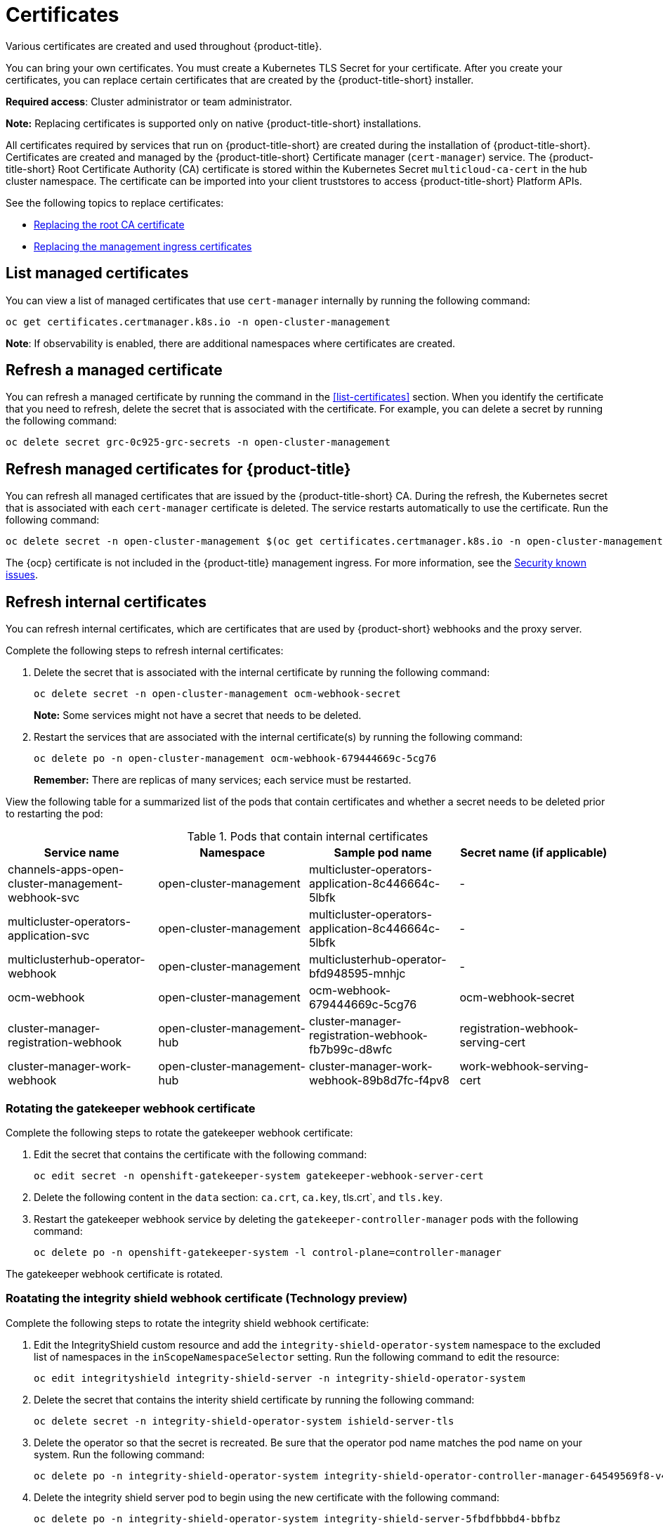 [#certificates]
= Certificates

Various certificates are created and used throughout {product-title}.

You can bring your own certificates. 
You must create a Kubernetes TLS Secret for your certificate.
After you create your certificates, you can replace certain certificates that are created by the {product-title-short} installer.

*Required access*: Cluster administrator or team administrator.

*Note:* Replacing certificates is supported only on native {product-title-short} installations.

All certificates required by services that run on {product-title-short} are created during the installation of {product-title-short}.
Certificates are created and managed by the {product-title-short} Certificate manager (`cert-manager`) service. The {product-title-short} Root Certificate Authority (CA) certificate is stored within the Kubernetes Secret `multicloud-ca-cert` in the hub cluster namespace.
The certificate can be imported into your client truststores to access {product-title-short} Platform APIs. 

See the following topics to replace certificates:

* xref:../security/cert_root_ca.adoc#replacing-the-root-ca-certificate[Replacing the root CA certificate]
* xref:../security/cert_mgmt_ingress.adoc#replacing-the-management-ingress-certificates[Replacing the management ingress certificates]

[#list-managed-certificates]
== List managed certificates

You can view a list of managed certificates that use `cert-manager` internally by running the following command:

----
oc get certificates.certmanager.k8s.io -n open-cluster-management
----

*Note*: If observability is enabled, there are additional namespaces where certificates are created.


[#refresh-a-managed-certificate]
== Refresh a managed certificate 

You can refresh a managed certificate by running the command in the <<list-certificates>> section. When you identify the certificate that you need to refresh, delete the secret that is associated with the certificate. For example, you can delete a secret by running the following command:

----
oc delete secret grc-0c925-grc-secrets -n open-cluster-management
----

[#refresh-managed-certificates-ca]
== Refresh managed certificates for {product-title}

You can refresh all managed certificates that are issued by the {product-title-short} CA. During the refresh, the Kubernetes secret that is associated with each `cert-manager` certificate is deleted. The service restarts automatically to use the certificate. Run the following command:

----
oc delete secret -n open-cluster-management $(oc get certificates.certmanager.k8s.io -n open-cluster-management -o wide | grep multicloud-ca-issuer | awk '{print $3}')
----

The {ocp} certificate is not included in the {product-title} management ingress. For more information, see the link:../release_notes/known_issues.adoc#security-known-issues[Security known issues].

[#refresh-internal-certificates]
== Refresh internal certificates

You can refresh internal certificates, which are certificates that are used by {product-short} webhooks and the proxy server. 

Complete the following steps to refresh internal certificates:

. Delete the secret that is associated with the internal certificate by running the following command:
+
----
oc delete secret -n open-cluster-management ocm-webhook-secret
----
+
*Note:* Some services might not have a secret that needs to be deleted.

. Restart the services that are associated with the internal certificate(s) by running the following command:
+
----
oc delete po -n open-cluster-management ocm-webhook-679444669c-5cg76
----
+
*Remember:* There are replicas of many services; each service must be restarted.

View the following table for a summarized list of the pods that contain certificates and whether a secret needs to be deleted prior to restarting the pod:

.Pods that contain internal certificates
|===
| Service name | Namespace | Sample pod name | Secret name (if applicable)

|  channels-apps-open-cluster-management-webhook-svc
| open-cluster-management
| multicluster-operators-application-8c446664c-5lbfk
|-

| multicluster-operators-application-svc
| open-cluster-management
| multicluster-operators-application-8c446664c-5lbfk
| -

| multiclusterhub-operator-webhook
| open-cluster-management
| multiclusterhub-operator-bfd948595-mnhjc
| -

| ocm-webhook
| open-cluster-management
| ocm-webhook-679444669c-5cg76
| ocm-webhook-secret

| cluster-manager-registration-webhook
| open-cluster-management-hub
| cluster-manager-registration-webhook-fb7b99c-d8wfc
| registration-webhook-serving-cert

| cluster-manager-work-webhook
| open-cluster-management-hub
| cluster-manager-work-webhook-89b8d7fc-f4pv8
| work-webhook-serving-cert
|===


[#rotating-the-gatekeeper-webhook-certificate]
=== Rotating the gatekeeper webhook certificate

Complete the following steps to rotate the gatekeeper webhook certificate:

. Edit the secret that contains the certificate with the following command: 
+
----
oc edit secret -n openshift-gatekeeper-system gatekeeper-webhook-server-cert
----

. Delete the following content in the `data` section: `ca.crt`, `ca.key`, tls.crt`, and `tls.key`.

. Restart the gatekeeper webhook service by deleting the `gatekeeper-controller-manager` pods with the following command:
+
----
oc delete po -n openshift-gatekeeper-system -l control-plane=controller-manager
----

The gatekeeper webhook certificate is rotated. 

[#rotating-the-integrity-shield-webhook-certificate]
=== Roatating the integrity shield webhook certificate (Technology preview)

Complete the following steps to rotate the integrity shield webhook certificate:

. Edit the IntegrityShield custom resource and add the `integrity-shield-operator-system` namespace to the excluded list of namespaces in the `inScopeNamespaceSelector` setting. Run the following command to edit the resource:
+
----
oc edit integrityshield integrity-shield-server -n integrity-shield-operator-system
----

. Delete the secret that contains the interity shield certificate by running the following command:
+
----
oc delete secret -n integrity-shield-operator-system ishield-server-tls
----

. Delete the operator so that the secret is recreated. Be sure that the operator pod name matches the pod name on your system. Run the following command:
+
----
oc delete po -n integrity-shield-operator-system integrity-shield-operator-controller-manager-64549569f8-v4pz6
----

. Delete the integrity shield server pod to begin using the new certificate with the following command:
+
----
oc delete po -n integrity-shield-operator-system integrity-shield-server-5fbdfbbbd4-bbfbz
----

[#observability-certificates]
=== Observability certificates

When {product-short} is installed there are additional namespaces where certificates are managed. The `open-cluster-management-observability` namespace and the managed cluster namespaces contain certificates managed by `cert-manager` for the observability service.

Observability certificates are automatically refreshed upon expiration. View the following list to understand the effects when certificates are automatically renewed:

* Components on your hub cluster automatically restart to retrieve the refreshed certificate.

* {product-title-short} sends the refreshed certificates to managed clusters.

* The `metrics-collector` restarts to mount the renewed certificates.
+
*Note:* `metrics-collector` can push metrics to the hub cluster before and after certificates are removed. For more information about refreshing certificates across your clusters, see the <<refresh-a-certificate,Refresh a certificate>> section. Be sure to specify the appropriate namespace when you refresh a certificate.

[#channel-certificates]
=== Channel certificates

CA certificates can be associated with Git channel that are a part of the {product-title-short} application management. See link:../manage_applications/configuring_git_channel.adoc#updating-certificates-and-ssh-keys[Updating certificates and SSH keys section] for more details.

Helm channels allow you to disable certificate validation. Helm channels where certificate validation is disabled, must be configured in development environments. Disabling certificate validation introduces security risks.

[#managed-cluster-certificates]
=== Managed cluster certificates

Certificates are used to authenticate managed clusters with the hub. Therefore, it is important to be aware of troubleshooting scenarios associated with these certificates. View link:../troubleshooting/trouble_cluster_offline_cert.adoc#troubleshooting-imported-clusters-offline-after-certificate-change[Troubleshooting imported clusters offline after certificate change] for more details.  

The managed cluster certificates are refreshed automatically.

Use the certificate policy controller to create and manage certificate policies on managed clusters. See xref:../security/policy_controllers.adoc#policy-controllers[Policy controllers] to learn more about controllers. Return to the xref:../security/security_intro.adoc#security[Security] page for more information.

